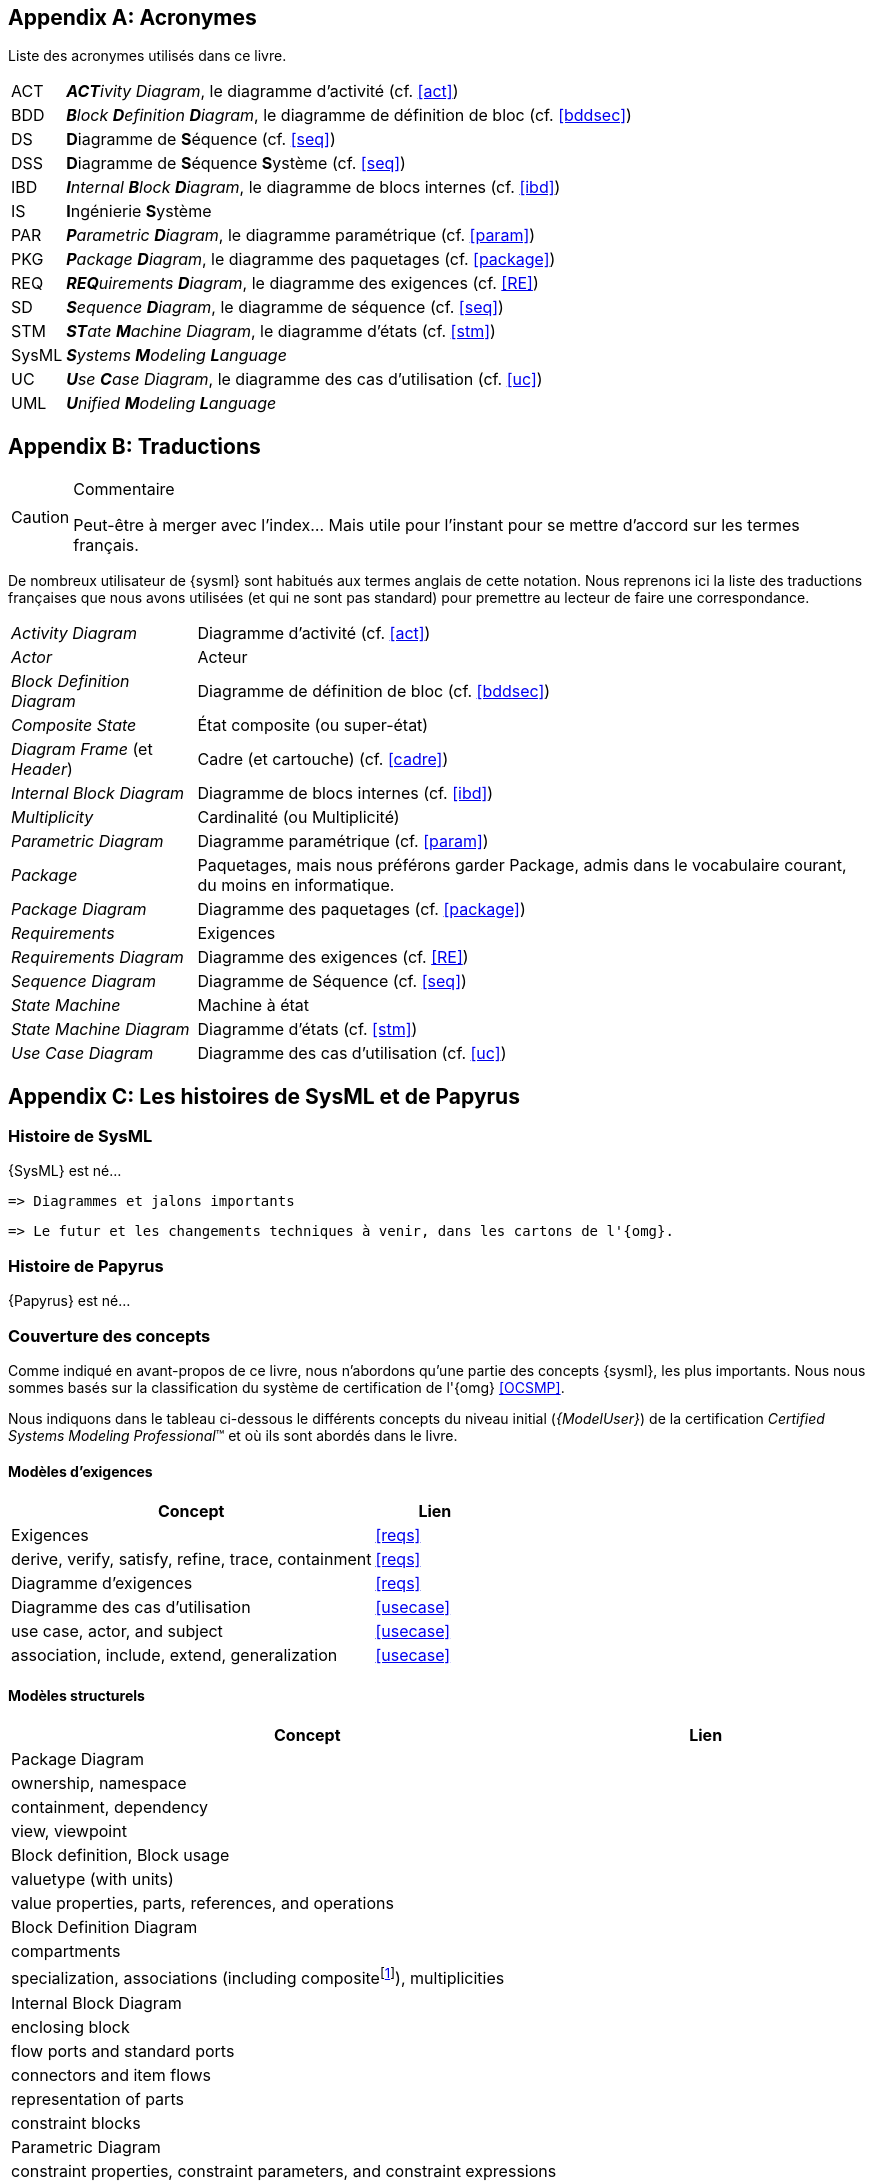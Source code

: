 
[appendix]
[[acro]]
== Acronymes
Liste des acronymes utilisés dans ce livre.

[horizontal]
ACT::
_**ACT**ivity Diagram_, le diagramme d'activité  (cf. <<act>>)

BDD::
_**B**lock **D**efinition **D**iagram_, le diagramme de définition de bloc (cf. <<bddsec>>)

DS::
**D**iagramme de **S**équence (cf. <<seq>>)

DSS::
**D**iagramme de **S**équence **S**ystème (cf. <<seq>>)

IBD::
_**I**nternal **B**lock **D**iagram_, le diagramme de blocs internes  (cf. <<ibd>>)

IS::
**I**ngénierie **S**ystème

PAR::
_**P**arametric **D**iagram_, le diagramme paramétrique (cf. <<param>>)

PKG::
_**P**ackage **D**iagram_, le diagramme des paquetages (cf. <<package>>)

REQ::
_**REQ**uirements **D**iagram_, le diagramme des exigences (cf. <<RE>>)

SD::
_**S**equence **D**iagram_, le diagramme de séquence (cf. <<seq>>)

STM::
_**ST**ate **M**achine Diagram_, le diagramme d'états (cf. <<stm>>)

SysML::
_**S**ystems **M**odeling **L**anguage_

UC::
_**U**se **C**ase Diagram_, le diagramme des cas d'utilisation (cf. <<uc>>)

UML::
_**U**nified **M**odeling **L**anguage_

[appendix]
[[traductions]]
== Traductions

//-----------------------------------------------
ifndef::final[]
.Commentaire
[CAUTION]
====
*****
Peut-être à merger avec l'index... Mais utile pour l'instant pour se mettre d'accord sur les termes français.
*****
====
//-----------------------------------------------
endif::final[]

De nombreux utilisateur de {sysml} sont habitués aux termes anglais de
cette notation.
Nous reprenons ici la liste des traductions françaises que nous avons utilisées
(et qui ne sont pas standard) pour premettre au lecteur de faire une correspondance.

[horizontal]
_Activity Diagram_:: Diagramme d'activité  (cf. <<act>>)
_Actor_:: Acteur
_Block Definition Diagram_:: Diagramme de définition de bloc (cf. <<bddsec>>)
_Composite State_:: État composite (ou super-état)
_Diagram Frame_ (et _Header_):: Cadre (et cartouche) (cf. <<cadre>>)
_Internal Block Diagram_:: Diagramme de blocs internes  (cf. <<ibd>>)
_Multiplicity_:: Cardinalité (ou Multiplicité)
_Parametric Diagram_:: Diagramme paramétrique (cf. <<param>>)
_Package_:: Paquetages, mais nous préférons garder Package, admis dans le vocabulaire courant,
du moins en informatique.
_Package Diagram_:: Diagramme des paquetages (cf. <<package>>)
_Requirements_:: Exigences
_Requirements Diagram_:: Diagramme des exigences (cf. <<RE>>)
_Sequence Diagram_:: Diagramme de Séquence (cf. <<seq>>)
_State Machine_:: Machine à état
_State Machine Diagram_:: Diagramme d'états (cf. <<stm>>)
_Use Case Diagram_:: Diagramme des cas d'utilisation (cf. <<uc>>)

[appendix]
[[histoire]]
== Les histoires de SysML et de Papyrus

=== Histoire de SysML

{SysML} est né...

........
=> Diagrammes et jalons importants
........

........
=> Le futur et les changements techniques à venir, dans les cartons de l'{omg}.
........

=== Histoire de Papyrus

{Papyrus} est né...

=== Couverture des concepts

Comme indiqué en avant-propos de ce livre, nous n'abordons qu'une partie des concepts {sysml}, les plus importants.
Nous nous sommes basés sur la classification du système de certification de l'{omg} <<OCSMP>>.

Nous indiquons dans le tableau ci-dessous le différents concepts du niveau
initial (_{ModelUser}_) de la certification _Certified Systems Modeling Professional_(TM)
et où ils sont abordés dans le livre.


==== Modèles d'exigences

[align="center",cols="3,1*^",options="header",width=100]
|======================
|	Concept         |   Lien
| Exigences       |		<<reqs>>
| derive, verify, satisfy, refine, trace, containment | <<reqs>>
| Diagramme d'exigences | <<reqs>>
| Diagramme des cas d'utilisation | <<usecase>>
| use case, actor, and subject | <<usecase>>
| association, include, extend, generalization | <<usecase>>
|======================

==== Modèles structurels

[align="center",cols="3,1*^",options="header",width=100]
|======================
|	Concept         |   Lien
| Package Diagram       |
| ownership, namespace |
| containment, dependency |
| view, viewpoint |
| Block definition, Block usage |
| valuetype (with units) |
| value properties, parts, references, and operations |
| Block Definition Diagram |
| compartments |
| specialization, associations (including compositefootnote:[but not shared aggregation]), multiplicities|
| Internal Block Diagram |
| enclosing block |
| flow ports and standard ports |
| connectors and item flows |
|  representation of parts |
| constraint blocks |
| Parametric Diagram |
|  constraint properties, constraint parameters, and constraint expressions |
| connecting constraint properties and value properties with binding connectors |
|======================

==== Modèles comportementaux

[align="center",cols="3,1*^",options="header",width=100]
|======================
| Activity Diagram |
| I/O flow including object flow, parameters and parameter nodes, and pins |
|  control flow including control nodes |
| activity partitions (swimlanes) |
| actions |
| send signal action |
| accept event action |
| Sequence Diagram|
| lifelines; asynchronous and synchronous messages |
| interaction references |
| State Machine Diagram |
| states and regions |
| transitions |
| trigger by time and signal events, guard, and action |
| behaviors (entry, exit, and do)|
|======================

==== Eléments transverses

[align="center",cols="3,1*^",options="header",width=100]
|======================
| Allocation |
|  AllocatedFrom and AllocatedTo|
| representation (callouts, compartments, allocate activity partitions, and tables) |
| special notations for comment, rationale, problem, and constraint |
|  diagram frames, ports, parameters, and anchors on diagram frames |
| diagram header, and diagram description |
| Stereotype |
|======================

[appendix]
[[sysml15]]
== Nouveautés de SysML 1.5

Pour les lecteurs habitués à {sysml} `1.4` nous résumons ici les principales nouveautés de la version `1.5`.

=== Exigences

Nous avons traité en détail cet aspect dans la section <<req15>>.

=== Suite

http://model-based-systems-engineering.com/2017/05/17/whats-new-in-sysml-1-5-miscellaneous/


[appendix]
[[index]]
== Index (Reference guide)
Liste des concepts et renvoies vers leur description dans le livre.

